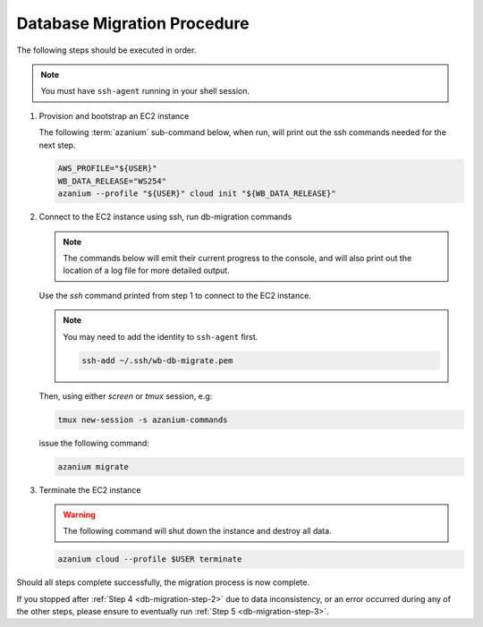 
.. _db-migration-steps:

============================
Database Migration Procedure
============================
The following steps should be executed in order.

.. note:: You must have ``ssh-agent`` running in your shell session.

.. _db-migration-step-1:

1. Provision and bootstrap an EC2 instance

   The following :term:`azanium` sub-command below, when run, will
   print out the ssh commands needed for the next step.

   .. code-block:: bash

      AWS_PROFILE="${USER}"
      WB_DATA_RELEASE="WS254"
      azanium --profile "${USER}" cloud init "${WB_DATA_RELEASE}"

.. _db-migration-step-2:

2. Connect to the EC2 instance using ssh, run db-migration commands

   .. note::
	The commands below will emit their current progress to the console,
	and will also print out the location of a log file for more detailed
	output.


   Use the `ssh` command printed from step 1 to connect to the EC2 instance.

   .. note:: You may need to add the identity to ``ssh-agent`` first.

      .. code-block:: bash

   	ssh-add ~/.ssh/wb-db-migrate.pem

   Then, using either `screen` or `tmux` session, e.g:

   .. code-block:: bash

      tmux new-session -s azanium-commands

   issue the following command:

   .. code-block:: bash

      azanium migrate

.. _db-migration-step-3:

3. Terminate the EC2 instance

   .. warning::
      The following command will shut down the instance and destroy
      all data.

   .. code-block:: bash

      azanium cloud --profile $USER terminate


Should all steps complete successfully, the migration process is now
complete.

If you stopped after :ref:`Step 4 <db-migration-step-2>` due to data
inconsistency, or an error occurred during any of the other steps,
please ensure to eventually run :ref:`Step 5 <db-migration-step-3>`.
